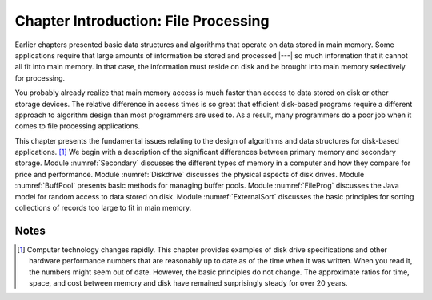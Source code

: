 .. This file is part of the OpenDSA eTextbook project. See
.. http://algoviz.org/OpenDSA for more details.
.. Copyright (c) 2012-2013 by the OpenDSA Project Contributors, and
.. distributed under an MIT open source license.

.. avmetadata::
   :author: Cliff Shaffer
   :prerequisites: 
   :topic: File Processing

Chapter Introduction: File Processing
=====================================

Earlier chapters presented basic data structures and algorithms
that operate on data stored in main memory.
Some applications require that large amounts of information be stored
and processed |---| so much information that it cannot all fit into main
memory.
In that case, the information must reside on disk and be brought into
main memory selectively for processing.

You probably already realize that main memory access is much faster
than access to data stored on disk or other storage devices.
The relative difference in access times is so great that
efficient disk-based programs require a different approach to
algorithm design than most programmers are used to.
As a result, many programmers do a poor job when it comes to file
processing applications.

This chapter presents the fundamental issues relating to the design of 
algorithms and data structures for disk-based
applications. [#]_
We begin with a description of the significant differences
between primary memory and secondary storage.
Module :numref:`Secondary` discusses the different types of memory in
a computer and how they compare for price and performance.
Module :numref:`Diskdrive` discusses the physical aspects of disk drives.
Module :numref:`BuffPool` presents basic methods for managing buffer pools.
Module :numref:`FileProg` discusses the Java model for random access
to data stored on disk.
Module :numref:`ExternalSort` discusses the basic principles for sorting
collections of records too large to fit in main memory.

Notes
-----

.. [#] Computer technology changes rapidly.
       This chapter provides examples of disk drive specifications and
       other hardware performance numbers that are reasonably up to
       date as of the time when it was written.
       When you read it, the numbers might seem out of date.
       However, the basic principles do not change.
       The approximate ratios for time, space, and cost between memory and
       disk have remained surprisingly steady for over 20 years.
